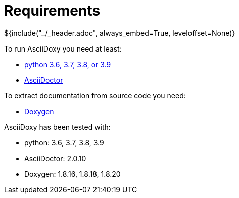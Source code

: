 // Copyright (C) 2019-2020, TomTom (http://tomtom.com).
//
// Licensed under the Apache License, Version 2.0 (the "License");
// you may not use this file except in compliance with the License.
// You may obtain a copy of the License at
//
//   http://www.apache.org/licenses/LICENSE-2.0
//
// Unless required by applicable law or agreed to in writing, software
// distributed under the License is distributed on an "AS IS" BASIS,
// WITHOUT WARRANTIES OR CONDITIONS OF ANY KIND, either express or implied.
// See the License for the specific language governing permissions and
// limitations under the License.
= Requirements
${include("../_header.adoc", always_embed=True, leveloffset=None)}

To run AsciiDoxy you need at least:

- https://www.python.org/[python 3.6, 3.7, 3.8, or 3.9]
- https://asciidoctor.org/[AsciiDoctor]

To extract documentation from source code you need:

- https://www.doxygen.nl/[Doxygen]

AsciiDoxy has been tested with:

- python: 3.6, 3.7, 3.8, 3.9
- AsciiDoctor: 2.0.10
- Doxygen: 1.8.16, 1.8.18, 1.8.20
